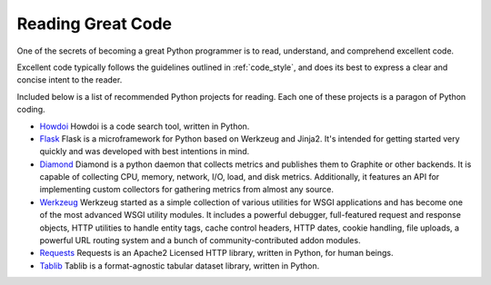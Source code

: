 

##################
Reading Great Code
##################

.. image:: /_static/photos/34689452831_93d7fd0571_k_d.jpg

One of the secrets of becoming a great Python programmer is to read,
understand, and comprehend excellent code.

Excellent code typically follows the guidelines outlined in
:ref:`code_style`, and does its best to express a clear and concise
intent to the reader.

Included below is a list of recommended Python projects for
reading. Each one of these projects is a paragon of Python coding.

- `Howdoi <https://github.com/gleitz/howdoi>`_
  Howdoi is a code search tool, written in Python.

- `Flask <https://github.com/mitsuhiko/flask>`_
  Flask is a microframework for Python based on Werkzeug and Jinja2.
  It's intended for getting started very quickly and was developed with
  best intentions in mind.

- `Diamond <https://github.com/python-diamond/Diamond>`_
  Diamond is a python daemon that collects metrics
  and publishes them to Graphite or other backends.
  It is capable of collecting CPU, memory, network, I/O, load, and disk metrics.
  Additionally, it features an API for implementing custom collectors
  for gathering metrics from almost any source.

- `Werkzeug <https://github.com/mitsuhiko/werkzeug>`_
  Werkzeug started as a simple collection of various utilities for WSGI
  applications and has become one of the most advanced WSGI utility modules.
  It includes a powerful debugger, full-featured request and response objects,
  HTTP utilities to handle entity tags, cache control headers, HTTP dates,
  cookie handling, file uploads, a powerful URL routing system and a bunch
  of community-contributed addon modules.

- `Requests <https://github.com/kennethreitz/requests>`_
  Requests is an Apache2 Licensed HTTP library, written in Python,
  for human beings.

- `Tablib <https://github.com/kennethreitz/tablib>`_
  Tablib is a format-agnostic tabular dataset library, written in Python.


.. todo:: Include code examples of exemplary code from each of the projects listed. Explain why it is excellent code. Use complex examples.

.. todo:: Explain techniques to rapidly identify data structures, algorithms and determine what the code is doing.

